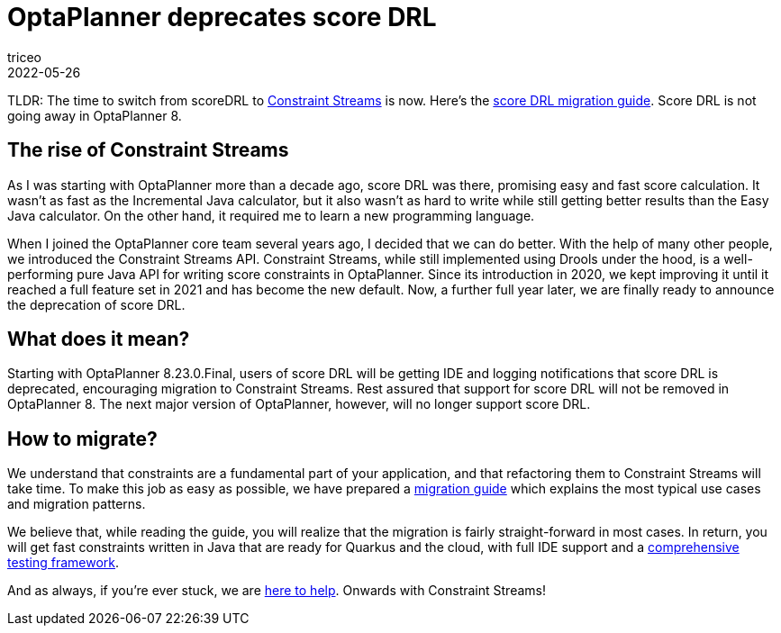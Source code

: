 = OptaPlanner deprecates score DRL
triceo
2022-05-26
:page-interpolate: true
:jbake-type: post
:jbake-tags: constraint, constraint streams, drl, deprecation

TLDR: The time to switch from scoreDRL to https://www.optaplanner.org/docs/optaplanner/latest/constraint-streams/constraint-streams.html[Constraint Streams] is now.
Here's the https://www.optaplanner.org/download/upgradeRecipe/drl-to-constraint-streams-migration.html[score DRL migration guide].
Score DRL is not going away in OptaPlanner 8.

== The rise of Constraint Streams

As I was starting with OptaPlanner more than a decade ago, score DRL was there, promising easy and fast score calculation.
It wasn't as fast as the Incremental Java calculator, but it also wasn't as hard to write while still getting better results than the Easy Java calculator.
On the other hand, it required me to learn a new programming language.

When I joined the OptaPlanner core team several years ago, I decided that we can do better.
With the help of many other people, we introduced the Constraint Streams API.
Constraint Streams, while still implemented using Drools under the hood, is a well-performing pure Java API for writing score constraints in OptaPlanner.
Since its introduction in 2020, we kept improving it until it reached a full feature set in 2021 and has become the new default.
Now, a further full year later, we are finally ready to announce the deprecation of score DRL.

== What does it mean?

Starting with OptaPlanner 8.23.0.Final, users of score DRL will be getting IDE and logging notifications that score DRL is deprecated, encouraging migration to Constraint Streams.
Rest assured that support for score DRL will not be removed in OptaPlanner 8.
The next major version of OptaPlanner, however, will no longer support score DRL.

== How to migrate?

We understand that constraints are a fundamental part of your application, and that refactoring them to Constraint Streams will take time.
To make this job as easy as possible, we have prepared a https://www.optaplanner.org/download/upgradeRecipe/drl-to-constraint-streams-migration.html[migration guide] which explains the most typical use cases and migration patterns.

We believe that, while reading the guide, you will realize that the migration is fairly straight-forward in most cases.
In return, you will get fast constraints written in Java that are ready for Quarkus and the cloud, with full IDE support and a https://www.optaplanner.org/docs/optaplanner/latest/constraint-streams/constraint-streams.html#constraintStreamsTesting[comprehensive testing framework].

And as always, if you're ever stuck, we are https://www.optaplanner.org/community/getHelp.html[here to help].
Onwards with Constraint Streams!

